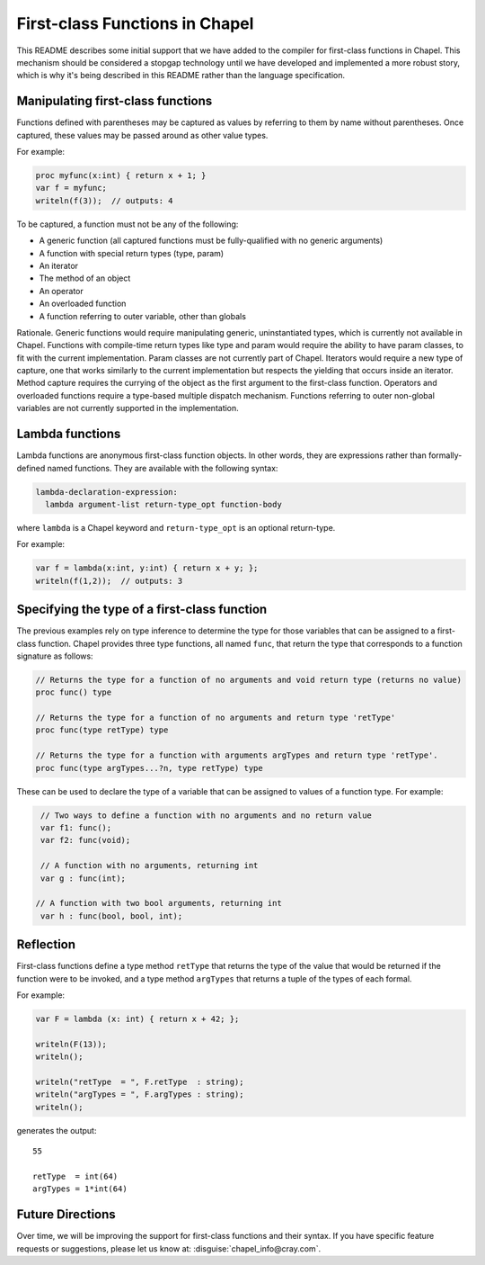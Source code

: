 .. _readme-firstClassFns:

===============================
First-class Functions in Chapel
===============================

This README describes some initial support that we have added to the
compiler for first-class functions in Chapel.  This mechanism should
be considered a stopgap technology until we have developed and
implemented a more robust story, which is why it's being described in
this README rather than the language specification.


Manipulating first-class functions
----------------------------------

Functions defined with parentheses may be captured as values by
referring to them by name without parentheses.  Once captured, these
values may be passed around as other value types.

For example:

.. code-block:: chapel

  proc myfunc(x:int) { return x + 1; }
  var f = myfunc;
  writeln(f(3));  // outputs: 4

To be captured, a function must not be any of the following:

- A generic function (all captured functions must be fully-qualified
  with no generic arguments)

- A function with special return types (type, param)

- An iterator

- The method of an object

- An operator

- An overloaded function

- A function referring to outer variable, other than globals

Rationale. Generic functions would require manipulating generic,
uninstantiated types, which is currently not available in Chapel.
Functions with compile-time return types like type and param would
require the ability to have param classes, to fit with the current
implementation. Param classes are not currently part of Chapel.
Iterators would require a new type of capture, one that works
similarly to the current implementation but respects the yielding that
occurs inside an iterator. Method capture requires the currying of
the object as the first argument to the first-class function.
Operators and overloaded functions require a type-based multiple
dispatch mechanism. Functions referring to outer non-global variables
are not currently supported in the implementation.


.. _readme-lambdaFns:

Lambda functions
----------------

Lambda functions are anonymous first-class function objects. In other
words, they are expressions rather than formally-defined named
functions. They are available with the following syntax:

.. code-block:: none

  lambda-declaration-expression:
    lambda argument-list return-type_opt function-body

where ``lambda`` is a Chapel keyword and ``return-type_opt`` is an optional
return-type.

For example:

.. code-block:: chapel

  var f = lambda(x:int, y:int) { return x + y; };
  writeln(f(1,2));  // outputs: 3


Specifying the type of a first-class function
---------------------------------------------

The previous examples rely on type inference to determine the type
for those variables that can be assigned to a first-class function.
Chapel provides three type functions, all named ``func``, that return the
type that corresponds to a function signature as follows:

.. code-block:: chapel

  // Returns the type for a function of no arguments and void return type (returns no value)
  proc func() type

  // Returns the type for a function of no arguments and return type 'retType'
  proc func(type retType) type

  // Returns the type for a function with arguments argTypes and return type 'retType'.
  proc func(type argTypes...?n, type retType) type

These can be used to declare the type of a variable that can be
assigned to values of a function type.  For example:

.. code-block:: chapel

  // Two ways to define a function with no arguments and no return value
  var f1: func();
  var f2: func(void);

  // A function with no arguments, returning int
  var g : func(int);

 // A function with two bool arguments, returning int
  var h : func(bool, bool, int);

Reflection
----------

First-class functions define a type method ``retType`` that returns the type
of the value that would be returned if the function were to be invoked, and
a type method ``argTypes`` that returns a tuple of the types of each formal.

For example:

.. code-block:: chapel

  var F = lambda (x: int) { return x + 42; };

  writeln(F(13));
  writeln();

  writeln("retType  = ", F.retType  : string);
  writeln("argTypes = ", F.argTypes : string);
  writeln();

generates the output::

  55

  retType  = int(64)
  argTypes = 1*int(64)



Future Directions
-----------------

Over time, we will be improving the support for first-class functions
and their syntax.  If you have specific feature requests or
suggestions, please let us know at: :disguise:`chapel_info@cray.com`.
